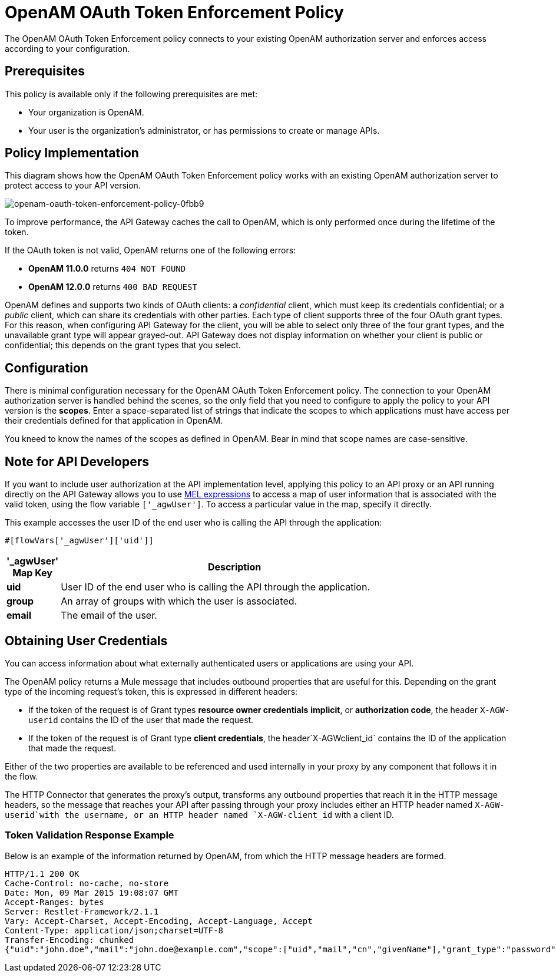 = OpenAM OAuth Token Enforcement Policy

The OpenAM OAuth Token Enforcement policy connects to your existing OpenAM authorization server and enforces access according to your configuration.

== Prerequisites

This policy is available only if the following prerequisites are met:

* Your organization is OpenAM.
* Your user is the organization's administrator, or has permissions to create or manage APIs.

== Policy Implementation

This diagram shows how the OpenAM OAuth Token Enforcement policy works with an existing OpenAM authorization server to protect access to your API version.

image::openam-oauth-token-enforcement-policy-0fbb9.png[openam-oauth-token-enforcement-policy-0fbb9]

To improve performance, the API Gateway caches the call to OpenAM, which is only performed once during the lifetime of the token.

If the OAuth token is not valid, OpenAM returns one of the following errors:

* *OpenAM 11.0.0* returns `404 NOT FOUND`
* *OpenAM 12.0.0* returns `400 BAD REQUEST`

OpenAM defines and supports two kinds of OAuth clients: a _confidential_ client, which must keep its credentials confidential; or a _public_ client, which can share its credentials with other parties. Each type of client supports three of the four OAuth grant types. For this reason, when configuring API Gateway for the client, you will be able to select only three of the four grant types, and the unavailable grant type will appear grayed-out. API Gateway does not display information on whether your client is public or confidential; this depends on the grant types that you select.

== Configuration

There is minimal configuration necessary for the OpenAM OAuth Token Enforcement policy. The connection to your OpenAM authorization server is handled behind the scenes, so the only field that you need to configure to apply the policy to your API version is the *scopes*. Enter a space-separated list of strings that indicate the scopes to which applications must have access per their credentials defined for that application in OpenAM.

You kneed to know the names of the scopes as defined in OpenAM. Bear in mind that scope names are case-sensitive.

== Note for API Developers

If you want to include user authorization at the API implementation level, applying this policy to an API proxy or an API running directly on the API Gateway allows you to use link:/mule-user-guide/v/3.7/mule-expression-language-mel[MEL expressions] to access a map of user information that is associated with the valid token, using the flow variable `['_agwUser']`. To access a particular value in the map, specify it directly.

This example accesses the user ID of the end user who is calling the API through the application:

[source, code, linenums]
----
#[flowVars['_agwUser']['uid']]
----

[width="80a",cols="10a,90a",options="header"]
|===
|'_agwUser' Map Key |Description
|*uid* |User ID of the end user who is calling the API through the application.
|*group* |An array of groups with which the user is associated.
|*email* |The email of the user.
|===

== Obtaining User Credentials

You can access information about what externally authenticated users or applications are using your API. 

The OpenAM policy returns a Mule message that includes outbound properties that are useful for this. Depending on the grant type of the incoming request's token, this is expressed in different headers:

* If the token of the request is of Grant types *resource owner credentials* *implicit*, or *authorization code*, the header `X-AGW-userid` contains the ID of the user that made the request.
* If the token of the request is of Grant type *client credentials*, the header`X-AGWclient_id` contains the ID of the application that made the request.

Either of the two properties are available to be referenced and used internally in your proxy by any component that follows it in the flow.

The HTTP Connector that generates the proxy's output, transforms any outbound properties that reach it in the HTTP message headers, so the message that reaches your API after passing through your proxy includes either an HTTP header named `X-AGW-userid`with the username, or an HTTP header named `X-AGW-client_id` with a client ID.

=== Token Validation Response Example

Below is an example of the information returned by OpenAM, from which the HTTP message headers are formed.

[source, code, linenums]
----
HTTP/1.1 200 OK
Cache-Control: no-cache, no-store
Date: Mon, 09 Mar 2015 19:08:07 GMT
Accept-Ranges: bytes
Server: Restlet-Framework/2.1.1
Vary: Accept-Charset, Accept-Encoding, Accept-Language, Accept
Content-Type: application/json;charset=UTF-8
Transfer-Encoding: chunked
{"uid":"john.doe","mail":"john.doe@example.com","scope":["uid","mail","cn","givenName"],"grant_type":"password","cn":"John Doe Full","realm":"/","token_type":"Bearer","expires_in":580,"givenName":"John","access_token":"fa017a0e-1bd5-214c-b19d-03efe9f9847e"}
----
